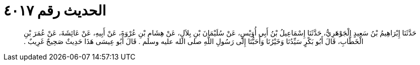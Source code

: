 
= الحديث رقم ٤٠١٧

[quote.hadith]
حَدَّثَنَا إِبْرَاهِيمُ بْنُ سَعِيدٍ الْجَوْهَرِيُّ، حَدَّثَنَا إِسْمَاعِيلُ بْنُ أَبِي أُوَيْسٍ، عَنْ سُلَيْمَانَ بْنِ بِلاَلٍ، عَنْ هِشَامِ بْنِ عُرْوَةَ، عَنْ أَبِيهِ، عَنْ عَائِشَةَ، عَنْ عُمَرَ بْنِ الْخَطَّابِ، قَالَ أَبُو بَكْرٍ سَيِّدُنَا وَخَيْرُنَا وَأَحَبُّنَا إِلَى رَسُولِ اللَّهِ صلى الله عليه وسلم ‏.‏ قَالَ أَبُو عِيسَى هَذَا حَدِيثٌ صَحِيحٌ غَرِيبٌ ‏.‏